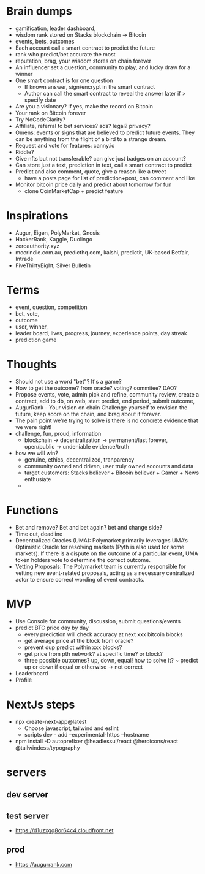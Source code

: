 * Brain dumps
- gamification, leader dashboard, 
- wisdom rank stored on Stacks blockchain -> Bitcoin
- events, bets, outcomes
- Each account call a smart contract to predict the future
- rank who predict/bet accurate the most
- reputation, brag, your wisdom stores on chain forever
- An influencer set a question, community to play, and lucky draw for a winner
- One smart contract is for one question
  + If known answer, sign/encrypt in the smart contract
  + Author can call the smart contract to reveal the answer later if > specify date
- Are you a visionary? If yes, make the record on Bitcoin
- Your rank on Bitcoin forever
- Try NoCodeClarity?
- Affiliate, referral to bet services? ads? legal? privacy?
- Omens: events or signs that are believed to predict future events. They can be anything from the flight of a bird to a strange dream.
- Request and vote for features: canny.io
- Riddle?
- Give nfts but not transferable? can give just badges on an account?
- Can store just a text, prediction in text, call a smart contract to predict
- Predict and also comment, quote, give a reason like a tweet
  + have a posts page for list of prediction+post, can comment and like
- Monitor bitcoin price daily and predict about tomorrow for fun
  + clone CoinMarketCap + predict feature
* Inspirations
- Augur, Eigen, PolyMarket, Gnosis
- HackerRank, Kaggle, Duolingo
- zeroauthority.xyz
- mccrindle.com.au, predicthq.com, kalshi, predictit, UK-based Betfair, Intrade
- FiveThirtyEight, Silver Bulletin
* Terms
- event, question, competition
- bet, vote, 
- outcome
- user, winner,
- leader board, lives, progress, journey, experience points, day streak
- prediction game
* Thoughts
- Should not use a word "bet"? It's a game?
- How to get the outcome? from oracle? voting? commitee? DAO?
- Propose events, vote, admin pick and refine, community review, create a contract, add to db, on web, start predict, end period, submit outcome,
- AugurRank - Your vision on chain
  Challenge yourself to envision the future, keep score on the chain, and brag about it forever.
- The pain point we're trying to solve is there is no concrete evidence that we were right!
- challenge, fun, proud, information
  + blockchain -> decentralization -> permanent/last forever, open/public -> undeniable evidence/truth
- how we will win?
  + genuine, ethics, decentralized, tranparency
  + community owned and driven, user truly owned accounts and data
  + target customers: Stacks believer + Bitcoin believer + Gamer + News enthusiate
  +
* Functions
- Bet and remove? Bet and bet again? bet and change side?
- Time out, deadline
- Decentralized Oracles (UMA): Polymarket primarily leverages UMA’s Optimistic Oracle for resolving markets (Pyth is also used for some markets). If there is a dispute on the outcome of a particular event, UMA token holders vote to determine the correct outcome.
- Vetting Proposals: The Polymarket team is currently responsible for vetting new event-related proposals, acting as a necessary centralized actor to ensure correct wording of event contracts.
* MVP
- Use Console for community, discussion, submit questions/events
- predict BTC price day by day
  + every prediction will check accuracy at next xxx bitcoin blocks
  + get average price at the block from oracle?
  + prevent dup predict within xxx blocks?
  + get price from pth network? at specific time? or block?
  + three possible outcomes? up, down, equal! how to solve it?
    ~ predict up or down if equal or otherwise -> not correct
- Leaderboard
- Profile
* NextJs steps
- npx create-next-app@latest
  + Choose javascript, tailwind and eslint
  + scripts dev - add --experimental-https --hostname
- npm install -D autoprefixer @headlessui/react @heroicons/react @tailwindcss/typography
* servers
** dev server
** test server
- https://d1uzxgq8or64c4.cloudfront.net
** prod
- https://augurrank.com

